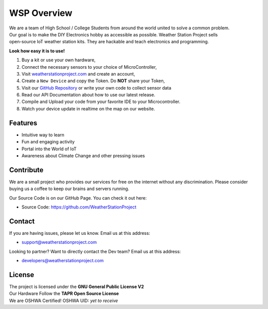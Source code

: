 WSP Overview
============

| We are a team of High School / College Students from around the world united to solve a common problem.
| Our goal is to make the DIY Electronics hobby as accessible as possible. Weather Station Project sells 
| open-source IoT weather station kits. They are hackable and teach electronics and programming.

**Look how easy it is to use!**

1. Buy a kit or use your own hardware,
2. Connect the necessary sensors to your choice of MicroController,
3. Visit `weatherstationproject.com <http://weatherstationproject.com>`_ and create an account,
4. Create a ``New Device`` and copy the Token. Do **NOT** share your Token,
5. Visit our `GitHub Repository <https://github.com/WeatherStationProject/Firmware/>`_ or write your own code to collect sensor data
6. Read our API Documentation about how to use our latest release.
7. Compile and Upload your code from your favorite IDE to your Microcontroller.
8. Watch your device update in realtime on the map on our website.

Features
--------

- Intuitive way to learn
- Fun and engaging activity
- Portal into the World of IoT
- Awareness about Climate Change and other pressing issues

Contribute
----------

We are a small project who provides our services for free on the internet without any discrimination. Please consider buying us a coffee to keep our brains and servers running. 

Our Source Code is on our GitHub Page. You can check it out here:

- Source Code: https://github.com/WeatherStationProject

Contact
-------

If you are having issues, please let us know.
Email us at this address:

- support@weatherstationproject.com

Looking to partner? Want to directly contact the Dev team?
Email us at this address: 

- developers@weatherstationproject.com

License
-------

| The project is licensed under the **GNU General Public License V2** 
| Our Hardware Follow the **TAPR Open Source License**
| We are OSHWA Certified! OSHWA UID: *yet to receive*